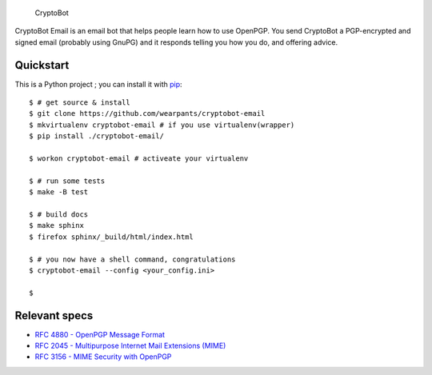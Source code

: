 .. figure:: /doc/images/cryptobot-large.png
   :alt: CryptoBot

   CryptoBot
CryptoBot Email is an email bot that helps people learn how to use
OpenPGP. You send CryptoBot a PGP-encrypted and signed email (probably
using GnuPG) and it responds telling you how you do, and offering
advice.

Quickstart
-----------

This is a Python project ; you can install it with `pip <http://www.pip-installer.org/en/latest/>`__:

::

   $ # get source & install
   $ git clone https://github.com/wearpants/cryptobot-email
   $ mkvirtualenv cryptobot-email # if you use virtualenv(wrapper)
   $ pip install ./cryptobot-email/

   $ workon cryptobot-email # activeate your virtualenv

   $ # run some tests
   $ make -B test

   $ # build docs
   $ make sphinx
   $ firefox sphinx/_build/html/index.html

   $ # you now have a shell command, congratulations
   $ cryptobot-email --config <your_config.ini>

   $


Relevant specs
--------------
-  `RFC 4880 - OpenPGP Message
   Format <http://tools.ietf.org/html/rfc4880>`__
-  `RFC 2045 - Multipurpose Internet Mail Extensions
   (MIME) <http://tools.ietf.org/html/rfc2045>`__
-  `RFC 3156 - MIME Security with
   OpenPGP <http://tools.ietf.org/html/rfc3156>`__

